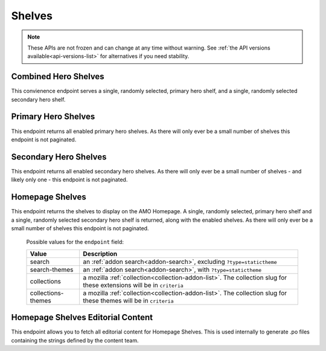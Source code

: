 =======
Shelves
=======

.. note::

    These APIs are not frozen and can change at any time without warning.
    See :ref:`the API versions available<api-versions-list>` for alternatives
    if you need stability.


---------------------
Combined Hero Shelves
---------------------

.. _hero-shelves:

This convienence endpoint serves a single, randomly selected, primary hero shelf,
and a single, randomly selected secondary hero shelf.


.. http:get:: /api/v5/hero/

    :query string lang: Activate translations in the specific language for that query. (See :ref:`translated fields <api-overview-translations>`)
    :>json object primary: A :ref:`primary hero shelf <primary-hero-shelf>`.
    :>json object secondary: A :ref:`secondary hero shelf <secondary-hero-shelf>`.


--------------------
Primary Hero Shelves
--------------------

.. _primary-hero-shelf:

This endpoint returns all enabled primary hero shelves.  As there will only ever be a
small number of shelves this endpoint is not paginated.


.. http:get:: /api/v5/hero/primary/

    :query string lang: Activate translations in the specific language for that query. (See :ref:`translated fields <api-overview-translations>`)
    :query boolean all: return all shelves - both enabled and disabled.  To be used internally to generate .po files containing the strings defined by the content team.
    :query string raw: If this parameter is present, don't localise description or fall-back to addon metadata.  To be used internally to generate .po files containing the strings defined by the content team.
    :>json array results: The array containing the results for this query.
    :>json object results[].gradient: The background colors used for the gradient.
    :>json string results[].gradient.start: The starting color name for gradient - typically top or left. The name is from the `photon color variables <https://github.com/FirefoxUX/photon-colors/blob/master/photon-colors.scss>`_.
    :>json string results[].gradient.end: The ending color name for gradient - typically bottom or right. The name is from the `photon color variables <https://github.com/FirefoxUX/photon-colors/blob/master/photon-colors.scss>`_.
    :>json string|null results[].featured_image: The image used to illustrate the item, if set.
    :>json object|null results[].description: The description for this item, if any. (See :ref:`translated fields <api-overview-translations>`.  Note: when ``lang`` is not specified, not all locales will be returned, unlike other translated fields).
    :>json object results[].addon: The :ref:`add-on <addon-detail-object>` for this item if the addon is hosted on AMO. Either this field or ``external`` will be present.  Only a subset of fields are present: ``id``, ``authors``, ``average_daily_users``, ``current_version`` (with only the ``id``, ``compatibility``, ``is_strict_compatibility_enabled`` and ``files`` fields present), ``guid``, ``icon_url``, ``name``, ``ratings``, ``previews``, ``promoted``, ``slug``, ``theme_data``, ``type``, and ``url``.
    :>json object results[].external: The :ref:`add-on <addon-detail-object>` for this item if the addon is externally hosted. Either this field or ``addon`` will be present.  Only a subset of fields are present: ``id``, ``guid``, ``homepage``, ``name`` and ``type``.


----------------------
Secondary Hero Shelves
----------------------

.. _secondary-hero-shelf:

This endpoint returns all enabled secondary hero shelves.  As there will only ever be a
small number of shelves - and likely only one - this endpoint is not paginated.


.. http:get:: /api/v5/hero/secondary/

    :query string lang: Activate translations in the specific language for that query. (See :ref:`translated fields <api-overview-translations>`)
    :query boolean all: return all shelves - both enabled and disabled.  To be used internally to generate .po files containing the strings defined by the content team.
    :>json array results: The array containing the results for this query.
    :>json object|null results[].headline: The headline for this item. (See :ref:`translated fields <api-overview-translations>`.  Note: when ``lang`` is not specified, not all locales will be returned, unlike other translated fields).
    :>json object|null results[].description: The description for this item. (See :ref:`translated fields <api-overview-translations>`.  Note: when ``lang`` is not specified, not all locales will be returned, unlike other translated fields).
    :>json object|null results[].cta: The optional call to action link and text to be displayed with the item.
    :>json string results[].cta.url: The url the call to action would link to.
    :>json string results[].cta.outgoing: (v5+ only) url wrapped with outgoing (See :ref:`Outgoing Links <api-overview-outgoing>`)
    :>json object|null results[].cta.text: The call to action text. (See :ref:`translated fields <api-overview-translations>`.  Note: when ``lang`` is not specified, not all locales will be returned, unlike other translated fields).
    :>json array results[].modules: The modules for this shelf.  Should always be 3.
    :>json string results[].modules[].icon: The icon used to illustrate the item.
    :>json object|null results[].modules[].description: The description for this item. (See :ref:`translated fields <api-overview-translations>`.  Note: when ``lang`` is not specified, not all locales will be returned, unlike other translated fields).
    :>json object|null results[].modules[].cta: The optional call to action link and text to be displayed with the item.
    :>json string results[].modules[].cta.url: The url the call to action would link to.
    :>json string results[].modules[].cta.outgoing: (v5+ only) url wrapped with outgoing (See :ref:`Outgoing Links <api-overview-outgoing>`)
    :>json object|null results[].modules[].cta.text: The call to action text. (See :ref:`translated fields <api-overview-translations>`.  Note: when ``lang`` is not specified, not all locales will be returned, unlike other translated fields).


----------------
Homepage Shelves
----------------

.. _homepage-shelves:

This endpoint returns the shelves to display on the AMO Homepage.
A single, randomly selected, primary hero shelf and a single, randomly selected secondary
hero shelf is returned, along with the enabled shelves. As there will only ever be a
small number of shelves this endpoint is not paginated.


.. http:get:: /api/v5/shelves/

    :query string lang: Activate translations in the specific language for that query. (See :ref:`translated fields <api-overview-translations>`)
    :>json array results: The array of shelves displayed on the AMO Homepage.
    :>json object|null results[].headline: The title of the shelf. (See :ref:`translated fields <api-overview-translations>`.  Note: when ``lang`` is not specified, not all locales will be returned, unlike other translated fields).
    :>json string results[].url: The configured URL using the shelf's endpoint and criteria; links to the shelf's returned add-ons.
    :>json string results[].endpoint: The :ref:`endpoint type <shelf-endpoint-type>` selected for the shelf.
    :>json string results[].criteria: The criteria for the addons in the shelf.
    :>json object|null results[].footer: The optional footer to be displayed with the shelf.
    :>json string results[].footer.url: The optional url for the footer text.
    :>json string results[].footer.outgoing: url wrapped with outgoing (See :ref:`Outgoing Links <api-overview-outgoing>`)
    :>json object|null results[].cta.text: The optional text in the footer of the shelf. (See :ref:`translated fields <api-overview-translations>`.  Note: when ``lang`` is not specified, not all locales will be returned, unlike other translated fields).
    :>json array results[].addons: An array of :ref:`add-ons <addon-detail-object>`.
    :>json object primary: A :ref:`primary hero shelf <primary-hero-shelf>`.
    :>json object secondary: A :ref:`secondary hero shelf <secondary-hero-shelf>`.

.. _shelf-endpoint-type:

    Possible values for the ``endpoint`` field:

    ===================  ====================================================================
                  Value  Description
    ===================  ====================================================================
                 search  an :ref:`addon search<addon-search>`, excluding ``?type=statictheme``
          search-themes  an :ref:`addon search<addon-search>`, with ``?type=statictheme``
            collections  a mozilla :ref:`collection<collection-addon-list>`.
                         The collection slug for these extensions will be in ``criteria``
     collections-themes  a mozilla :ref:`collection<collection-addon-list>`.
                         The collection slug for these themes will be in ``criteria``
    ===================  ====================================================================


----------------------------------
Homepage Shelves Editorial Content
----------------------------------

.. _homepage-shelves-editorial:

This endpoint allows you to fetch all editorial content for Homepage Shelves.
This is used internally to generate .po files containing the strings defined by the content team.


.. http:get:: /api/v5/shelves/editorial

    :>json array results: The array of shelves displayed on the AMO Homepage.
    :>json string|null results[].headline: The title of the shelf.
    :>json string results[].url: The configured URL using the shelf's endpoint and criteria; links to the shelf's returned add-ons.
    :>json string results[].endpoint: The :ref:`endpoint type <shelf-endpoint-type>` selected for the shelf.
    :>json string results[].criteria: The criteria for the addons in the shelf.
    :>json string|null results[].footer_text: The optional text in the footer of the shelf.
    :>json string|null results[].footer_pathname: The optional pathname of the URL for the footer's text.
